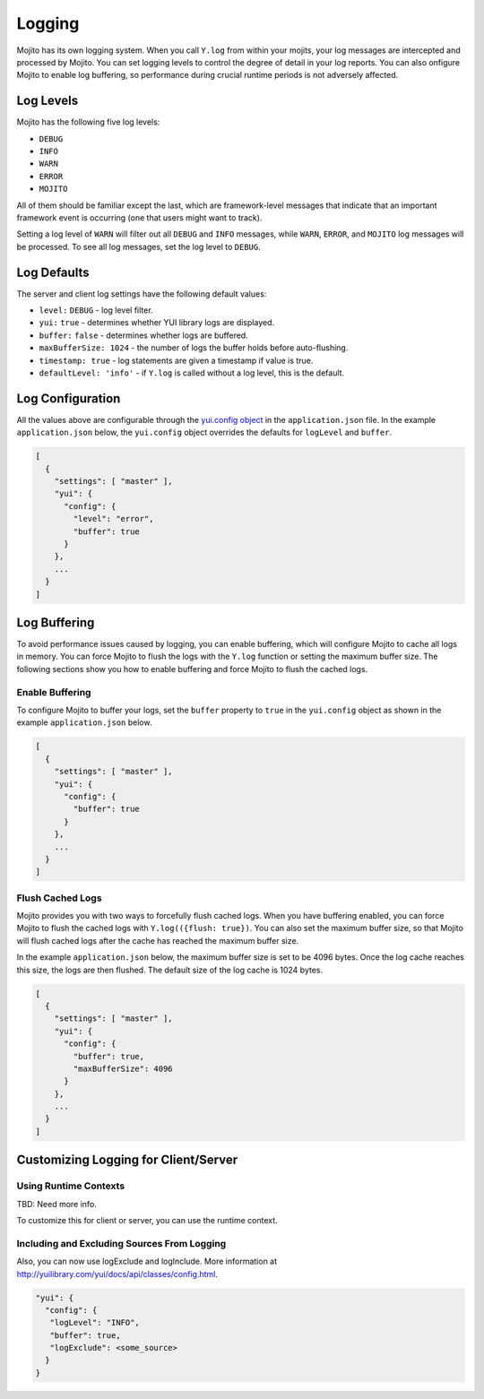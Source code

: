 =======
Logging
=======

Mojito has its own logging system. When you call ``Y.log`` from within your mojits, your 
log messages are intercepted and processed by Mojito. You can set logging levels
to control the degree of detail in your log reports. You can also onfigure Mojito to enable 
log buffering, so performance during crucial runtime periods is not adversely affected.

.. _mojito_logging-levels:

Log Levels
==========

Mojito has the following five log levels:

- ``DEBUG``
- ``INFO``
- ``WARN``
- ``ERROR``
- ``MOJITO``

All of them should be familiar except the last, which are framework-level messages that 
indicate that an important framework event is occurring (one that users might want to 
track).

Setting a log level of ``WARN`` will filter out all ``DEBUG`` and ``INFO`` messages, while 
``WARN``, ``ERROR``, and ``MOJITO`` log messages will be processed. To see all 
log messages, set the log level to ``DEBUG``.

.. _mojito_logging-yui:


.. _mojito_logging-defaults:

Log Defaults
============

The server and client log settings have the following default values:

- ``level:`` ``DEBUG`` - log level filter.
- ``yui:`` ``true`` - determines whether YUI library logs are displayed.
- ``buffer:`` ``false`` -  determines whether logs are buffered.
- ``maxBufferSize: 1024`` - the number of logs the buffer holds before auto-flushing.
- ``timestamp: true`` -  log statements are given a timestamp if value is true.
- ``defaultLevel: 'info'`` - if ``Y.log`` is called without a log level, this is the 
  default.

.. _mojito_logging-config:

Log Configuration
=================

All the values above are configurable through the 
`yui.config object <../intro/mojito_configuring.html#yui_config>`_ in the ``application.json`` 
file. In the example ``application.json`` below, the ``yui.config`` object 
overrides the defaults for ``logLevel`` and ``buffer``.

.. code-block:: javascript

   [
     {
       "settings": [ "master" ],
       "yui": {
         "config": {
           "level": "error",
           "buffer": true
         }
       },
       ...
     }
   ]

.. Commenting out Mutator Log Function documentation because as of 10/03/12, you
.. cannot create log mutator functions.

    .. _mojito_logging-mutator:   
 
	Mutator Log Functions
	=====================
	
	You can create different write function to change the format of log messages and 
    control where the logs are written. The logger has functions for formatting, writing, 
    and publishing log messages that can be provided by a Mojito application. The function 
    names are defined by users. For example, you could name the log formatter either 
    ``formatLogs`` or ``log_formatter``.

    .. _logging_mutator-custom_formatter:   
	
	Custom Log Formatter
	--------------------
	
	The log formatter function accepts the log message, the log level, a string 
    identifying the source of the log (usually the YUI module name emitting the log), a 
    timestamp, and the complete ``logOptions`` object. The function returns a string, 
    which is passed to the log writer.
	
	.. code-block:: javascript
	
	   function {log_formatter_name}(message, logLevel, source, timestamp, logOptions) {
		 return "formatted message";
	   }
	
    .. _logging_mutator-custom_writer:  

	Custom Log Writer
	-----------------
	
	The log writer function accepts a string and does something with it. You can provide 
    a function that does whatever you want with the log string. The default log writer 
    calls ``console.log``.
	
	.. code-block:: javascript
	
	   function {log_writer_name}(logMessage[s]) {}
	
	.. note:: Your log writer function must be able to handle a string or an array of 
              strings. If you have set buffered logging, it may be sent an array of 
              formatted log messages.

    .. _logging_mutator-custom_pub:  
	
	Custom Log Publisher
	--------------------
	
	If a log publisher function is provided, it is expected to format and write logs. 
    Thus, a log publisher function takes the place of the log formatter and the log writer 
    functions and accepts the same parameters as the log formatter function.
	
	.. code-block:: javascript
	
	   function {log_publisher_name}(message, logLevel, source, timestamp, logOptions) {

    .. _logging_mutator-custom_client:  
	
	Custom Log Functions on the Client
	----------------------------------
	
	To provide custom log function on the client, you add the log function to a JavaScript 
    asset that your application will load.
	
	In the example JavaScript asset below, the log function ``formatter`` is first defined 
    and then set as the log formatter function.
	
	.. code-block:: javascript
	
	   function formatter(msg, lvl, src, ts, opts) {
		 return "LOG MSG: " + msg.toLowerCase() + " -[" + lvl.toUpperCase() + "]- (" + ts + ")";
	   }
	   YUI._mojito.logger.set('formatter', formatter);
	
	Using the ``formatter`` function above, the log messages will have the following format:
	
	``>LOG MSG: dispatcher loaded and waiting to rock! -[INFO]- (1305666208939)``

    .. _logging_mutator-custom_server:  
	
	Custom Log Functions on the Server
	----------------------------------
	
	On the server, you must add log mutator functions to ``server.js``, so that Mojito 
    will set them as the log functions before starting the server.
	
	In this example ``server.js``, ``writeLog`` writes logs to the file system.
	
	.. code-block:: javascript
	
	   var mojito = require('mojito'), fs = require('fs'), logPath = "/tmp/mojitolog.txt";
	   function writeLog(msg) {
		 fs.writeFile(logPath, msg, 'utf-8');
	   }
	   // You can access log formatter, writer, or
	   // publisher for the server here.
	   mojito.setLogWriter(function(logMessage) {
		 writeLog(logMessage + '\n');
	   });
	   module.exports = mojito.createServer();

.. _mojito_logging-buffering:

Log Buffering
=============

To avoid performance issues caused by logging, you can enable buffering, which will 
configure Mojito to cache all logs in memory. You can force Mojito to flush the logs with 
the ``Y.log`` function or setting the maximum buffer size. The following sections show you 
how to enable buffering and force Mojito to flush the cached logs.

.. _logging_buffering-enable:

Enable Buffering
----------------

To configure Mojito to buffer your logs,  set the ``buffer`` property to ``true`` in the 
``yui.config`` object as shown in the example ``application.json`` below.

.. code-block:: javascript

   [
     {
       "settings": [ "master" ],
       "yui": {
         "config": {
           "buffer": true
         }
       },
       ...
     }
   ]

.. _logging_buffering-flush:

Flush Cached Logs
-----------------

Mojito provides you with two ways to forcefully flush cached logs. When you have buffering 
enabled, you can force Mojito to flush the cached logs with ``Y.log(({flush: true})``. 
You can also set the maximum buffer size, so that Mojito will flush cached logs after the 
cache has reached the maximum buffer size.

In the example ``application.json`` below, the maximum buffer size is set to be 4096 bytes. 
Once the log cache reaches this size, the logs are then flushed. The default size of the 
log cache is 1024 bytes.

.. code-block:: javascript

   [
     {
       "settings": [ "master" ],
       "yui": {
         "config": {
           "buffer": true,
           "maxBufferSize": 4096
         }
       },
       ...
     }
   ]

.. _mojito_logging-custom:

Customizing Logging for Client/Server
=====================================

.. _logging_custom-rt_context:

Using Runtime Contexts
----------------------
TBD: Need more info.

To customize this for client or server, you can use the runtime context. 

.. _logging_custom-include_exclude_src:

Including and Excluding Sources From Logging
--------------------------------------------

Also, you can 
now use logExclude and logInclude. More information at 
http://yuilibrary.com/yui/docs/api/classes/config.html.

.. code-block:: javascript

   "yui": {
     "config": {
      "logLevel": "INFO",
      "buffer": true,
      "logExclude": <some_source>
     }
   }

